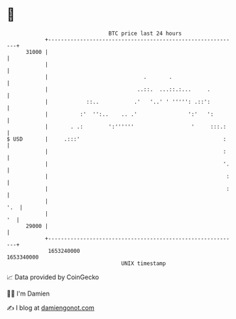 * 👋

#+begin_example
                                   BTC price last 24 hours                    
               +------------------------------------------------------------+ 
         31000 |                                                            | 
               |                                                            | 
               |                              .       .                     | 
               |                            ..::.  ...::.:...     .         | 
               |            ::..           .'   '..' ' ''''': .::':         | 
               |          :'  '':..    .. .'                ':'   ':        | 
               |       . .:        ':''''''                  '     :::.:    | 
   $ USD       |     .:::'                                             :    | 
               |                                                       :    | 
               |                                                       '.   | 
               |                                                        :   | 
               |                                                        :   | 
               |                                                        '.  | 
               |                                                         '  | 
         29000 |                                                            | 
               +------------------------------------------------------------+ 
                1653240000                                        1653340000  
                                       UNIX timestamp                         
#+end_example
📈 Data provided by CoinGecko

🧑‍💻 I'm Damien

✍️ I blog at [[https://www.damiengonot.com][damiengonot.com]]

